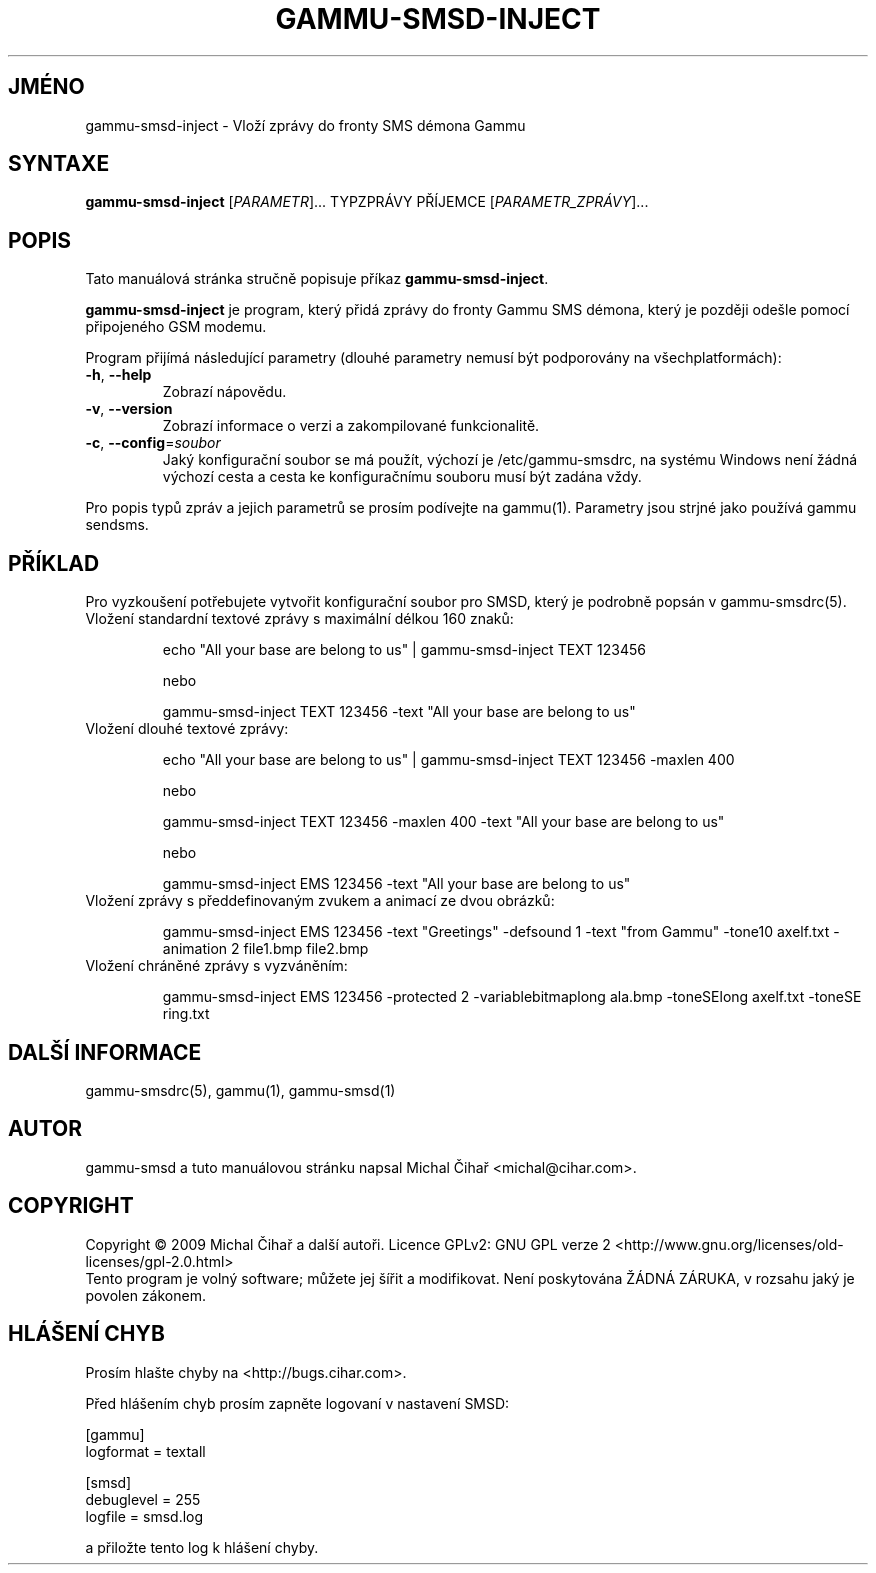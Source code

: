 .\"*******************************************************************
.\"
.\" This file was generated with po4a. Translate the source file.
.\"
.\"*******************************************************************
.TH GAMMU\-SMSD\-INJECT 1 "Leden  4, 2009" "Gammu 1.23.0" "Dokumentace Gammu"
.SH JMÉNO
gammu\-smsd\-inject \- Vloží zprávy do fronty SMS démona Gammu
.SH SYNTAXE
\fBgammu\-smsd\-inject\fP [\fIPARAMETR\fP]...  TYPZPRÁVY PŘÍJEMCE
[\fIPARAMETR_ZPRÁVY\fP]...
.SH POPIS
Tato manuálová stránka stručně popisuje příkaz \fBgammu\-smsd\-inject\fP.
.PP
\fBgammu\-smsd\-inject\fP je program, který přidá zprávy do fronty  Gammu SMS
démona, který je později odešle pomocí připojeného GSM modemu.
.PP
Program přijímá následující parametry (dlouhé parametry nemusí být
podporovány na všechplatformách):
.TP 
\fB\-h\fP, \fB\-\-help\fP
Zobrazí nápovědu.
.TP 
\fB\-v\fP, \fB\-\-version\fP
Zobrazí informace o verzi a zakompilované funkcionalitě.
.TP 
\fB\-c\fP, \fB\-\-config\fP=\fIsoubor\fP
Jaký konfigurační soubor se má použít, výchozí je /etc/gammu\-smsdrc, na
systému Windows není žádná výchozí cesta a cesta ke konfiguračnímu souboru
musí být zadána vždy.
.PP
Pro popis typů zpráv a jejich parametrů se prosím podívejte na gammu(1).
Parametry jsou strjné jako používá gammu sendsms.

.SH PŘÍKLAD

.P
Pro vyzkoušení potřebujete vytvořit konfigurační soubor pro SMSD, který je
podrobně popsán v gammu\-smsdrc(5).

.TP 
Vložení standardní textové zprávy s maximální délkou 160 znaků:

echo "All your base are belong to us" | gammu\-smsd\-inject TEXT 123456

nebo

gammu\-smsd\-inject TEXT 123456 \-text "All your base are belong to us"

.TP 
Vložení dlouhé textové zprávy:

echo "All your base are belong to us" | gammu\-smsd\-inject TEXT 123456
\-maxlen 400

nebo

gammu\-smsd\-inject TEXT 123456 \-maxlen 400 \-text "All your base are belong to
us"

nebo

gammu\-smsd\-inject EMS 123456 \-text "All your base are belong to us"

.TP 
Vložení zprávy s předdefinovaným zvukem a animací ze dvou obrázků:

gammu\-smsd\-inject EMS 123456 \-text "Greetings" \-defsound 1 \-text "from
Gammu" \-tone10 axelf.txt \-animation 2 file1.bmp file2.bmp

.TP 
Vložení chráněné zprávy s vyzváněním:

gammu\-smsd\-inject EMS 123456 \-protected 2 \-variablebitmaplong ala.bmp
\-toneSElong axelf.txt \-toneSE ring.txt

.SH "DALŠÍ INFORMACE"
gammu\-smsdrc(5), gammu(1), gammu\-smsd(1)
.SH AUTOR
gammu\-smsd a tuto manuálovou stránku napsal Michal Čihař
<michal@cihar.com>.
.SH COPYRIGHT
Copyright \(co 2009 Michal Čihař a další autoři.  Licence GPLv2: GNU GPL
verze 2 <http://www.gnu.org/licenses/old\-licenses/gpl\-2.0.html>
.br
Tento program je volný software; můžete jej šířit a modifikovat.  Není
poskytována ŽÁDNÁ ZÁRUKA, v rozsahu jaký je povolen zákonem.
.SH "HLÁŠENÍ CHYB"
Prosím hlašte chyby na <http://bugs.cihar.com>.

Před hlášením chyb prosím zapněte logovaní v nastavení SMSD:

    [gammu]
    logformat = textall

    [smsd]
    debuglevel = 255
    logfile = smsd.log

a přiložte tento log k hlášení chyby.
